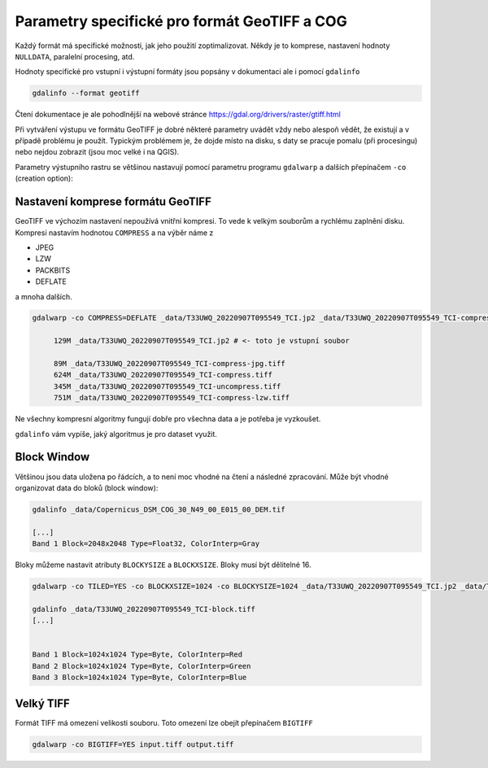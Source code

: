 Parametry specifické pro formát GeoTIFF a COG
---------------------------------------------
Každý formát má specifické možnosti, jak jeho použití zoptimalizovat. Někdy je to komprese, nastavení hodnoty ``NULLDATA``, paralelní procesing, atd.

Hodnoty specifické pro vstupní i výstupní formáty jsou popsány v dokumentaci ale i pomocí ``gdalinfo``

.. code-block:: text

        gdalinfo --format geotiff

Čtení dokumentace je ale pohodlnější na webové stránce `https://gdal.org/drivers/raster/gtiff.html <https://gdal.org/drivers/raster/gtiff.html>`_

Při vytváření výstupu ve formátu GeoTIFF je dobré některé parametry uvádět vždy nebo alespoň vědět, že existují a v případě problému je použít. Typickým problémem je, že dojde místo na disku, s daty se pracuje pomalu (při procesingu) nebo nejdou zobrazit (jsou moc velké i na QGIS).

Parametry výstupního rastru se většinou nastavují pomocí parametru programu ``gdalwarp`` a dalších přepínačem ``-co`` (creation option):

Nastavení komprese formátu GeoTIFF
^^^^^^^^^^^^^^^^^^^^^^^^^^^^^^^^^^
GeoTIFF ve výchozím nastavení nepoužívá vnitřní kompresi. To vede k velkým souborům a rychlému zaplnění disku. Kompresi nastavím hodnotou ``COMPRESS`` a na výběr náme z

* JPEG
* LZW
* PACKBITS
* DEFLATE

a mnoha dalších.

.. code-block:: text

   gdalwarp -co COMPRESS=DEFLATE _data/T33UWQ_20220907T095549_TCI.jp2 _data/T33UWQ_20220907T095549_TCI-compress.tiff

        129M _data/T33UWQ_20220907T095549_TCI.jp2 # <- toto je vstupní soubor

        89M _data/T33UWQ_20220907T095549_TCI-compress-jpg.tiff
        624M _data/T33UWQ_20220907T095549_TCI-compress.tiff
        345M _data/T33UWQ_20220907T095549_TCI-uncompress.tiff
        751M _data/T33UWQ_20220907T095549_TCI-compress-lzw.tiff

Ne všechny kompresní algoritmy fungují dobře pro všechna data a je potřeba je vyzkoušet.

``gdalinfo`` vám vypíše, jaký algoritmus je pro dataset využit.

Block Window
^^^^^^^^^^^^

Většinou jsou data uložena po řádcích, a to není moc vhodné na čtení a následné zpracování. Může být vhodné organizovat data do bloků (block window):

.. code-block:: text

   gdalinfo _data/Copernicus_DSM_COG_30_N49_00_E015_00_DEM.tif

   [...]
   Band 1 Block=2048x2048 Type=Float32, ColorInterp=Gray

Bloky můžeme nastavit atributy ``BLOCKYSIZE`` a ``BLOCKXSIZE``. Bloky musí být dělitelné 16.

.. code-block:: text

   gdalwarp -co TILED=YES -co BLOCKXSIZE=1024 -co BLOCKYSIZE=1024 _data/T33UWQ_20220907T095549_TCI.jp2 _data/T33UWQ_20220907T095549_TCI-block.tiff

   gdalinfo _data/T33UWQ_20220907T095549_TCI-block.tiff
   [...]


   Band 1 Block=1024x1024 Type=Byte, ColorInterp=Red
   Band 2 Block=1024x1024 Type=Byte, ColorInterp=Green
   Band 3 Block=1024x1024 Type=Byte, ColorInterp=Blue

Velký TIFF
^^^^^^^^^^
Formát TIFF má omezení velikosti souboru. Toto omezení lze obejít přepínačem ``BIGTIFF``

.. code-block:: text

        gdalwarp -co BIGTIFF=YES input.tiff output.tiff
